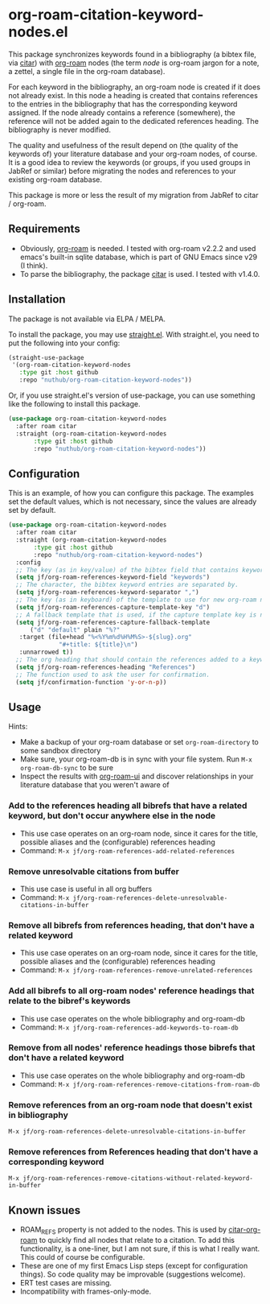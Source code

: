 * org-roam-citation-keyword-nodes.el

This package synchronizes keywords found in a bibliography (a bibtex file, via [[https://github.com/emacs-citar/citar][citar]]) with [[https://www.orgroam.com/][org-roam]] nodes (the term /node/ is org-roam jargon for a note, a zettel, a single file in the org-roam database).

For each keyword in the bibliography, an org-roam node is created if it does not already exist. In this node a heading is created that contains references to the entries in the bibliography that has the corresponding keyword assigned. If the node already contains a reference (somewhere), the reference will not be added again to the dedicated references heading. The bibliography is never modified.

The quality and usefulness of the result depend on (the quality of the keywords of) your literature database and your org-roam nodes, of course. It is a good idea to review the keywords (or groups, if you used groups in JabRef or similar) before migrating the nodes and references to your existing org-roam database.

This package is more or less the result of my migration from JabRef to citar / org-roam.

** Requirements

- Obviously, [[https://www.orgroam.com/][org-roam]] is needed. I tested with org-roam v2.2.2 and used emacs's built-in sqlite database, which is part of GNU Emacs since v29 (I think).
- To parse the bibliography, the package [[https://github.com/emacs-citar/citar][citar]] is used. I tested with v1.4.0.

** Installation

The package is not available via ELPA / MELPA.

To install the package, you may use [[https://github.com/radian-software/straight.el][straight.el]]. With straight.el, you need to put the following into your config:

#+begin_src emacs-lisp
  (straight-use-package
   '(org-roam-citation-keyword-nodes
     :type git :host github
     :repo "nuthub/org-roam-citation-keyword-nodes"))
#+end_src

Or, if you use straight.el's version of use-package, you can use something like the following to install this package.

#+begin_src emacs-lisp
  (use-package org-roam-citation-keyword-nodes
    :after roam citar
    :straight (org-roam-citation-keyword-nodes
  	     :type git :host github
  	     :repo "nuthub/org-roam-citation-keyword-nodes"))
#+end_src

** Configuration

This is an example, of how you can configure this package. The examples set the default values, which is not necessary, since the values are already set by default.

#+begin_src emacs-lisp
  (use-package org-roam-citation-keyword-nodes
    :after roam citar
    :straight (org-roam-citation-keyword-nodes
  	     :type git :host github
  	     :repo "nuthub/org-roam-citation-keyword-nodes")
    :config
    ;; The key (as in key/value) of the bibtex field that contains keywords.
    (setq jf/org-roam-references-keyword-field "keywords")
    ;; The character, the bibtex keyword entries are separated by.
    (setq jf/org-roam-references-keyword-separator ",")
    ;; The key (as in keyboard) of the template to use for new org-roam nodes.
    (setq jf/org-roam-references-capture-template-key "d")
    ;; A fallback template that is used, if the capture template key is nil.
    (setq jf/org-roam-references-capture-fallback-template
     	("d" "default" plain "%?"
  	 :target (file+head "%<%Y%m%d%H%M%S>-${slug}.org"
  			    "#+title: ${title}\n")
  	 :unnarrowed t))
    ;; The org heading that should contain the references added to a keyword node.
    (setq jf/org-roam-references-heading "References")
    ;; The function used to ask the user for confirmation.
    (setq jf/confirmation-function 'y-or-n-p))
#+end_src

** Usage

Hints:

- Make a backup of your org-roam database or set ~org-roam-directory~ to some sandbox directory
- Make sure, your org-roam-db is in sync with your file system. Run ~M-x org-roam-db-sync~ to be sure
- Inspect the results with [[https://github.com/org-roam/org-roam-ui][org-roam-ui]] and discover relationships in your literature database that you weren't aware of

*** Add to the references heading all bibrefs that have a related keyword, but don't occur anywhere else in the node

- This use case operates on an org-roam node, since it cares for the title, possible aliases and the (configurable) references heading
- Command: ~M-x jf/org-roam-references-add-related-references~

*** Remove unresolvable citations from buffer

- This use case is useful in all org buffers
- Command: ~M-x jf/org-roam-references-delete-unresolvable-citations-in-buffer~

*** Remove all bibrefs from references heading, that don't have a related keyword

- This use case operates on an org-roam node, since it cares for the title, possible aliases and the (configurable) references heading
- Command: ~M-x jf/org-roam-references-remove-unrelated-references~

*** Add all bibrefs to all org-roam nodes' reference headings that relate to the bibref's keywords

- This use case operates on the whole bibliography and org-roam-db
- Command: ~M-x jf/org-roam-references-add-keywords-to-roam-db~

*** Remove from all nodes' reference headings those bibrefs that don't have a related keyword

- This use case operates on the whole bibliography and org-roam-db
- Command: ~M-x jf/org-roam-references-remove-citations-from-roam-db~

*** Remove references from an org-roam node that doesn't exist in bibliography

~M-x jf/org-roam-references-delete-unresolvable-citations-in-buffer~

*** Remove references from References heading that don't have a corresponding keyword

~M-x jf/org-roam-references-remove-citations-without-related-keyword-in-buffer~

** Known issues
- ROAM_REFS property is not added to the nodes. This is used by [[https://github.com/emacs-citar/citar-org-roam][citar-org-roam]] to quickly find all nodes that relate to a citation. To add this functionality, is a one-liner, but I am not sure, if this is what I really want. This could of course be configurable.
- These are one of my first Emacs Lisp steps (except for configuration things). So code quality may be improvable (suggestions welcome).
- ERT test cases are missing.
- Incompatibility with frames-only-mode.

